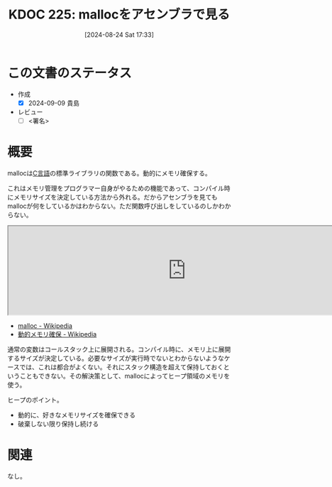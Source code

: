 :properties:
:ID: 20240824T173305
:end:
#+title:      KDOC 225: mallocをアセンブラで見る
#+date:       [2024-08-24 Sat 17:33]
#+filetags:   :draft:iru:
#+identifier: 20240824T173305

# (denote-rename-file-using-front-matter (buffer-file-name) 0)
# (save-excursion (while (re-search-backward ":draft" nil t) (replace-match "")))
# (flush-lines "^\\#\s.+?")

# ====ポリシー。
# 1ファイル1アイデア。
# 1ファイルで内容を完結させる。
# 常にほかのエントリとリンクする。
# 自分の言葉を使う。
# 参考文献を残しておく。
# 文献メモの場合は、感想と混ぜないこと。1つのアイデアに反する
# ツェッテルカステンの議論に寄与するか
# 頭のなかやツェッテルカステンにある問いとどのようにかかわっているか
# エントリ間の接続を発見したら、接続エントリを追加する。カード間にあるリンクの関係を説明するカード。
# アイデアがまとまったらアウトラインエントリを作成する。リンクをまとめたエントリ。
# エントリを削除しない。古いカードのどこが悪いかを説明する新しいカードへのリンクを追加する。
# 恐れずにカードを追加する。無意味の可能性があっても追加しておくことが重要。

# ====永久保存メモのルール。
# 自分の言葉で書く。
# 後から読み返して理解できる。
# 他のメモと関連付ける。
# ひとつのメモにひとつのことだけを書く。
# メモの内容は1枚で完結させる。
# 論文の中に組み込み、公表できるレベルである。

# ====価値があるか。
# その情報がどういった文脈で使えるか。
# どの程度重要な情報か。
# そのページのどこが本当に必要な部分なのか。

* この文書のステータス
- 作成
  - [X] 2024-09-09 貴島
- レビュー
  - [ ] <署名>
# (progn (kill-line -1) (insert (format "  - [X] %s 貴島" (format-time-string "%Y-%m-%d"))))

# 関連をつけた。
# タイトルがフォーマット通りにつけられている。
# 内容をブラウザに表示して読んだ(作成とレビューのチェックは同時にしない)。
# 文脈なく読めるのを確認した。
# おばあちゃんに説明できる。
# いらない見出しを削除した。
# タグを適切にした。
# すべてのコメントを削除した。
* 概要
# 本文(タイトルをつける)。
mallocは[[id:656a0aa4-e5d3-416f-82d5-f909558d0639][C言語]]の標準ライブラリの関数である。動的にメモリ確保する。

これはメモリ管理をプログラマー自身がやるための機能であって、コンパイル時にメモリサイズを決定している方法から外れる。だからアセンブラを見てもmallocが何をしているかはわからない。ただ関数呼び出しをしているのしかわからない。

#+begin_export html
<iframe width="800px" height="200px" src="https://godbolt.org/e#g:!((g:!((g:!((h:codeEditor,i:(filename:'1',fontScale:14,fontUsePx:'0',j:1,lang:___c,selection:(endColumn:14,endLineNumber:5,positionColumn:14,positionLineNumber:5,selectionStartColumn:14,selectionStartLineNumber:5,startColumn:14,startLineNumber:5),source:'%23include+%3Cstdlib.h%3E%0A%0Aint+main()+%7B++++%0A++++int+*p+%3D+(int*)malloc(sizeof(int)*100)%3B%0A++++free+(p)%3B%0A%7D'),l:'5',n:'1',o:'C+source+%231',t:'0')),k:50,l:'4',n:'0',o:'',s:0,t:'0'),(g:!((h:compiler,i:(compiler:rv32-cgcctrunk,filters:(b:'0',binary:'1',binaryObject:'1',commentOnly:'0',debugCalls:'1',demangle:'0',directives:'0',execute:'1',intel:'1',libraryCode:'0',trim:'0',verboseDemangling:'0'),flagsViewOpen:'1',fontScale:14,fontUsePx:'0',j:1,lang:___c,libs:!(),options:'',overrides:!(),selection:(endColumn:1,endLineNumber:1,positionColumn:1,positionLineNumber:1,selectionStartColumn:1,selectionStartLineNumber:1,startColumn:1,startLineNumber:1),source:1),l:'5',n:'0',o:'+RISC-V+(32-bits)+gcc+(trunk)+(Editor+%231)',t:'0')),k:50,l:'4',n:'0',o:'',s:0,t:'0')),l:'2',n:'0',o:'',t:'0')),version:4"></iframe>
#+end_export

- [[https://ja.wikipedia.org/wiki/Malloc][malloc - Wikipedia]]
- [[https://ja.wikipedia.org/wiki/%E5%8B%95%E7%9A%84%E3%83%A1%E3%83%A2%E3%83%AA%E7%A2%BA%E4%BF%9D][動的メモリ確保 - Wikipedia]]

通常の変数はコールスタック上に展開される。コンパイル時に、メモリ上に展開するサイズが決定している。必要なサイズが実行時でないとわからないようなケースでは、これは都合がよくない。それにスタック構造を超えて保持しておくということもできない。その解決策として、mallocによってヒープ領域のメモリを使う。

ヒープのポイント。

- 動的に、好きなメモリサイズを確保できる
- 破棄しない限り保持し続ける

* 関連
なし。
